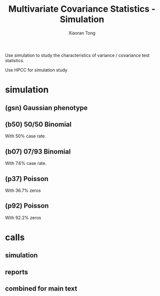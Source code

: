#+TITLE: Multivariate Covariance Statistics - Simulation
#+AUTHOR: Xiaoran Tong
#+OPTIONS: ^:{}

Use  simulation to  study the  characteristics  of variance  / covariance  test
statistics.

Use HPCC for simulation study
* simulation
** (gsn) Gaussian phenotype
   #+NAME: GSN_SIM
   #+BEGIN_SRC sh :exports none :results none :var rep=1e2
     f="Rscript -e \"source('gx2.R')"; g="a=.5, d=1, m0=-0.0, ve=1, rsp='gsn', rep=$rep"; d=run/gsn; rm -rf $d/* $d.*
     printf "%s\n" {001..100}" "{4..16} | while read r n
     do
	 c="N=2^$n, $g, key='GSN', rsd=$r"; o="saveRDS(r, '{n:04X}.rpt')\""
	 echo "$f; r <- sim($c, b=1, c=0.5, loc='ADD', tag='FUL', sim='TPR'); $o"
	 echo "$f; r <- sim($c, b=0, c=0.5, loc='ADD', tag='FUL', sim='FPR'); $o"
	 echo "$f; r <- sim($c, b=1, c=0.0, loc='ADD', tag='GXE', sim='TPR'); $o"
	 echo "$f; r <- sim($c, b=0, c=0.0, loc='ADD', tag='GXE', sim='FPR'); $o"
	 echo "$f; r <- sim($c, b=1, c=0.5, loc='MLT', tag='MLT', sim='TPR'); $o"
	 echo "$f; r <- sim($c, b=0, c=0.5, loc='MLT', tag='MLT', sim='FPR'); $o"
     done | hpcwp - -d$d -q78 -m4 -p1 --wtm 3 --cp gx2.R --cp R --tag ${d##*/}$r --par discovery --log none
   #+END_SRC
** (b50) 50/50 Binomial
   With 50% case rate.
   #+NAME: B50_SIM
   #+BEGIN_SRC sh :exports none :results none :var rep=1e1 :var dst="run/b50"
     f="Rscript -e \"source('gx2.R')"; g="a=.1, d=4, m0=-0.0, ve=.1, rsp='bin', rep=$rep"; d=$dst; rm -rf $d/* $d.*
     printf "%s\n" {001..100}" "{4..16} | while read r n
     do
	 c="N=2^$n, $g, key='B50', rsd=$r"; o="saveRDS(r, '{n:04X}.rpt')\""
	 echo "$f; r <- sim($c, b=4, c=2.0, loc='ADD', tag='FUL', sim='TPR'); $o"
	 echo "$f; r <- sim($c, b=0, c=2.0, loc='ADD', tag='FUL', sim='FPR'); $o"
	 echo "$f; r <- sim($c, b=4, c=0.0, loc='ADD', tag='GXE', sim='TPR'); $o"
	 echo "$f; r <- sim($c, b=0, c=0.0, loc='ADD', tag='GXE', sim='FPR'); $o"
	 echo "$f; r <- sim($c, b=4, c=2.0, loc='MLT', tag='MLT', sim='TPR'); $o"
	 echo "$f; r <- sim($c, b=0, c=2.0, loc='MLT', tag='MLT', sim='FPR'); $o"
     done | hpcwp - -d$d -q78 -m4 -p1 --wtm 3 --cp gx2.R --cp R --tag ${d##*/}$r --par discovery --log none
   #+END_SRC
** (b07) 07/93 Binomial
   With 7.6% case rate.
   #+NAME: B07_SIM
   #+BEGIN_SRC sh :exports none :results none :var rep=1e1 :var dst="run/b07"
     f="Rscript -e \"source('gx2.R')"; g="a=.1, d=4, m0=-2.5, ve=.1, rsp='bin', rep=$rep"; d=$dst; rm -rf $d/* $d.*
     printf "%s\n" {001..100}" "{4..16} | while read r n
     do
	 c="N=2^$n, $g, key='B07', rsd=$r"; o="saveRDS(r, '{n:04X}.rpt')\""
	 echo "$f; r <- sim($c, b=4, c=2.0, loc='ADD', tag='FUL', sim='TPR'); $o"
	 echo "$f; r <- sim($c, b=0, c=2.0, loc='ADD', tag='FUL', sim='FPR'); $o"
	 echo "$f; r <- sim($c, b=4, c=0.0, loc='ADD', tag='GXE', sim='TPR'); $o"
	 echo "$f; r <- sim($c, b=0, c=0.0, loc='ADD', tag='GXE', sim='FPR'); $o"
	 echo "$f; r <- sim($c, b=4, c=2.0, loc='MLT', tag='MLT', sim='TPR'); $o"
	 echo "$f; r <- sim($c, b=0, c=2.0, loc='MLT', tag='MLT', sim='FPR'); $o"
     done | hpcwp - -d$d -q78 -m4 -p1 --wtm 3 --cp gx2.R --cp R --tag ${d##*/}$r --par discovery --log none
   #+END_SRC
** (p37) Poisson
   With 36.7% zeros
   #+NAME: P37_SIM
   #+BEGIN_SRC sh :exports none :results none :var rep=1e1 :var dst="run/p37"
     f="Rscript -e \"source('gx2.R')"; g="a=0.2, d=1, m0=-0.0, ve=.1, rsp='psn', rep=$rep"; d=$dst; rm -rf $d/* $d.*
     printf "%s\n" {001..100}" "{4..16} | while read r n
     do
	 c="N=2^$n, $g, key='P37', rsd=$r"; o="saveRDS(r, '{n:04X}.rpt')\""
	 echo "$f; r <- sim($c, b=1, c=0.5, loc='ADD', tag='FUL', sim='TPR'); $o"
	 echo "$f; r <- sim($c, b=0, c=0.5, loc='ADD', tag='FUL', sim='FPR'); $o"
	 echo "$f; r <- sim($c, b=1, c=0.0, loc='ADD', tag='GXE', sim='TPR'); $o"
	 echo "$f; r <- sim($c, b=0, c=0.0, loc='ADD', tag='GXE', sim='FPR'); $o"
	 echo "$f; r <- sim($c, b=1, c=0.5, loc='MLT', tag='MLT', sim='TPR'); $o"
	 echo "$f; r <- sim($c, b=0, c=0.5, loc='MLT', tag='MLT', sim='FPR'); $o"
     done | hpcwp - -d$d -q78 -m4 -p1 --wtm 2 --cp '*.R' --cp R --tag ${d##*/}$r --par discovery --log none
   #+END_SRC

** (p92) Poisson
   With 92.2% zeros
   #+NAME: P92_SIM
   #+BEGIN_SRC sh :exports none :results none :var rep=1e1 :var dst="run/p92"
     f="Rscript -e \"source('gx2.R')"; g="a=0.2, d=1, m0=-2.5, ve=.1, rsp='psn', rep=$rep"; d=$dst; rm -rf $d/* $d.*
     printf "%s\n" {001..100}" "{4..16} | while read r n
     do
	 c="N=2^$n, $g, key='P92', rsd=$r"; o="saveRDS(r, '{n:04X}.rpt')\""
	 echo "$f; r <- sim($c, b=1, c=0.5, loc='ADD', tag='FUL', sim='TPR'); $o"
	 echo "$f; r <- sim($c, b=0, c=0.5, loc='ADD', tag='FUL', sim='FPR'); $o"
	 echo "$f; r <- sim($c, b=1, c=0.0, loc='ADD', tag='GXE', sim='TPR'); $o"
	 echo "$f; r <- sim($c, b=0, c=0.0, loc='ADD', tag='GXE', sim='FPR'); $o"
	 echo "$f; r <- sim($c, b=1, c=0.5, loc='MLT', tag='MLT', sim='TPR'); $o"
	 echo "$f; r <- sim($c, b=0, c=0.5, loc='MLT', tag='MLT', sim='FPR'); $o"
     done | hpcwp - -d$d -q78 -m4 -p1 --wtm 2 --cp '*.R' --cp R --tag ${d##*/}$r --par discovery --log none
   #+END_SRC

* calls
** simulation
   #+CALL:GSN_SIM(rep=2e2)
   #+CALL:B50_SIM(rep=2e2)
   #+CALL:B07_SIM(rep=2e2)
   #+CALL:P37_SIM(rep=2e2)
   #+CALL:P92_SIM(rep=2e2)
** reports
   #+BEGIN_SRC R :exports none :results none
     source("rpt.R"); plt("run/gsn", 'run/gsn.png', type=1)
     source("rpt.R"); plt("run/b50", 'run/b50.png', type=1)
     source("rpt.R"); plt("run/b07", 'run/b07.png', type=1)
     source("rpt.R"); plt("run/p37", 'run/p37.png', type=1)
     source("rpt.R"); plt("run/p92", 'run/p92.png', type=1)
   #+END_SRC
** combined for main text
   #+BEGIN_SRC R :exports none :results none
     source("rpt.R")
     if(!file.exists("run/mix.rds"))
     {
       gsn <- readRDS("run/gsn.rds")
       b50 <- readRDS("run/b50.rds")
       b07 <- readRDS("run/b07.rds")
       mix <- rbind(gsn, b50, b07)
       saveRDS(mix, "run/mix.rds")
     }
     plt("run/mix", 'run/mix.png', type=2)
   #+END_SRC
